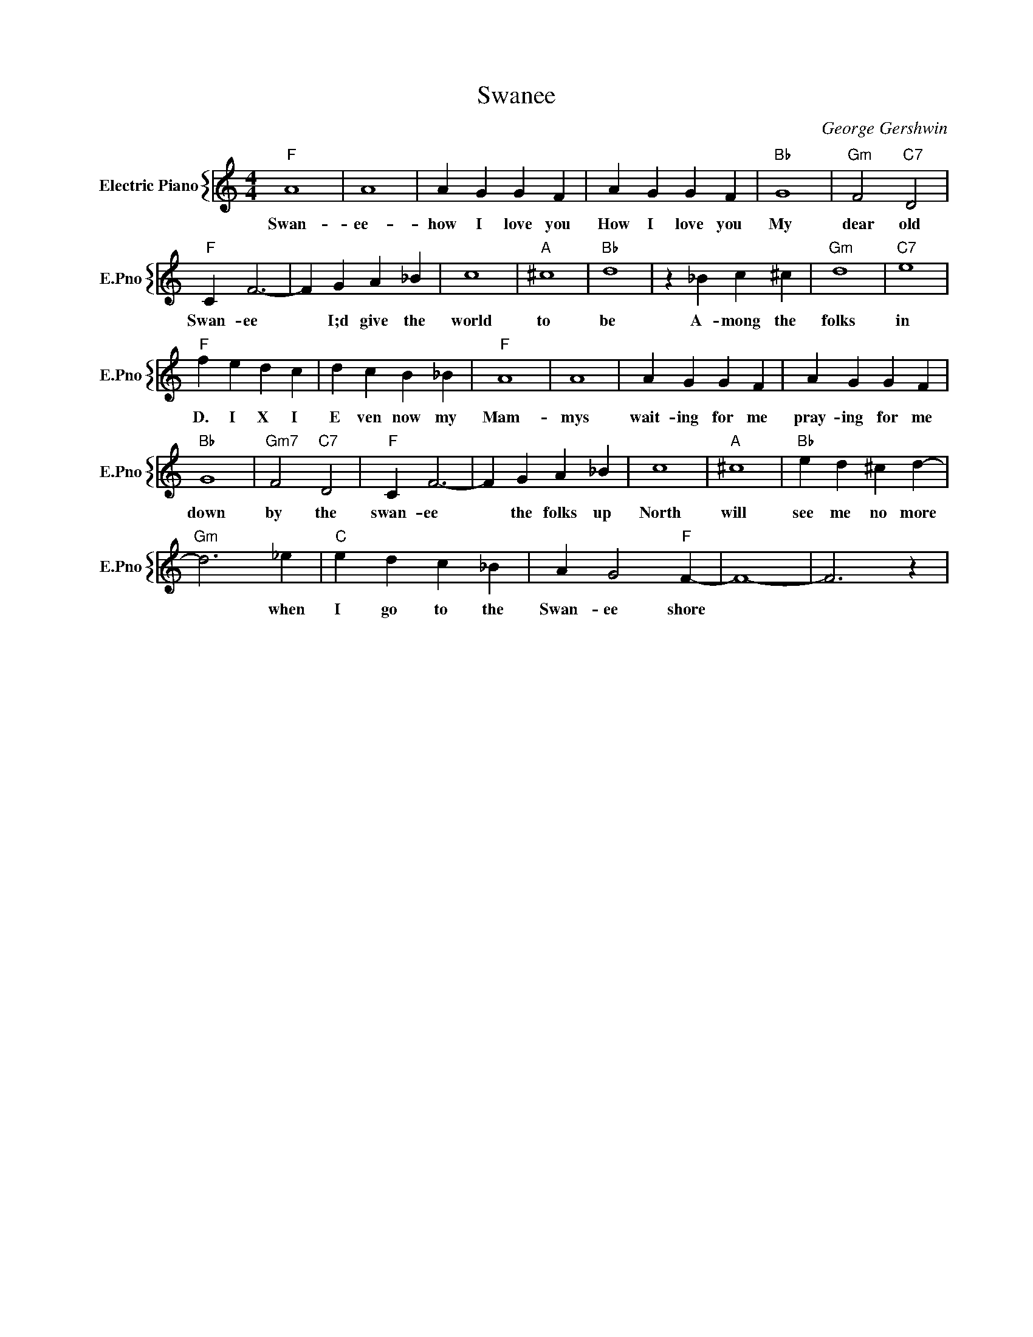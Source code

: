 X:1
T:Swanee
C:George Gershwin
%%score { 1 }
L:1/4
M:4/4
I:linebreak $
K:C
V:1 treble nm="Electric Piano" snm="E.Pno"
V:1
"F" A4 | A4 | A G G F | A G G F |"Bb" G4 |"Gm" F2"C7" D2 |$"F" C F3- | F G A _B | c4 |"A" ^c4 | %10
w: Swan-|ee-|how I love you|How I love you|My|dear old|Swan- ee|* I;d give the|world|to|
"Bb" d4 | z _B c ^c |"Gm" d4 |"C7" e4 |$"F" f e d c | d c B _B |"F" A4 | A4 | A G G F | A G G F |$ %20
w: be|A- mong the|folks|in|D. I X I|E ven now my|Mam-|mys|wait- ing for me|pray- ing for me|
"Bb" G4 |"Gm7" F2"C7" D2 |"F" C F3- | F G A _B | c4 |"A" ^c4 |"Bb" e d ^c d- |$"Gm" d3 _e | %28
w: down|by the|swan- ee|* the folks up|North|will|see me no more|* when|
"C" e d c _B | A G2"F" F- | F4- | F3 z | %32
w: I go to the|Swan- ee shore|||
